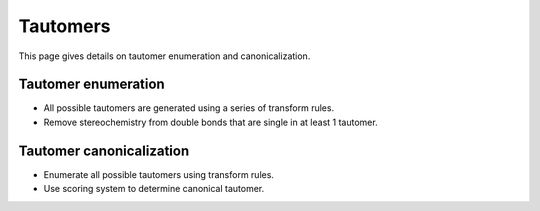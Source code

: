 .. _tautomer:

Tautomers
=========

.. sectionauthor:: Matt Swain <m.swain@me.com>

This page gives details on tautomer enumeration and canonicalization.


Tautomer enumeration
--------------------

- All possible tautomers are generated using a series of transform rules.
- Remove stereochemistry from double bonds that are single in at least 1 tautomer.

Tautomer canonicalization
-------------------------

- Enumerate all possible tautomers using transform rules.
- Use scoring system to determine canonical tautomer.
